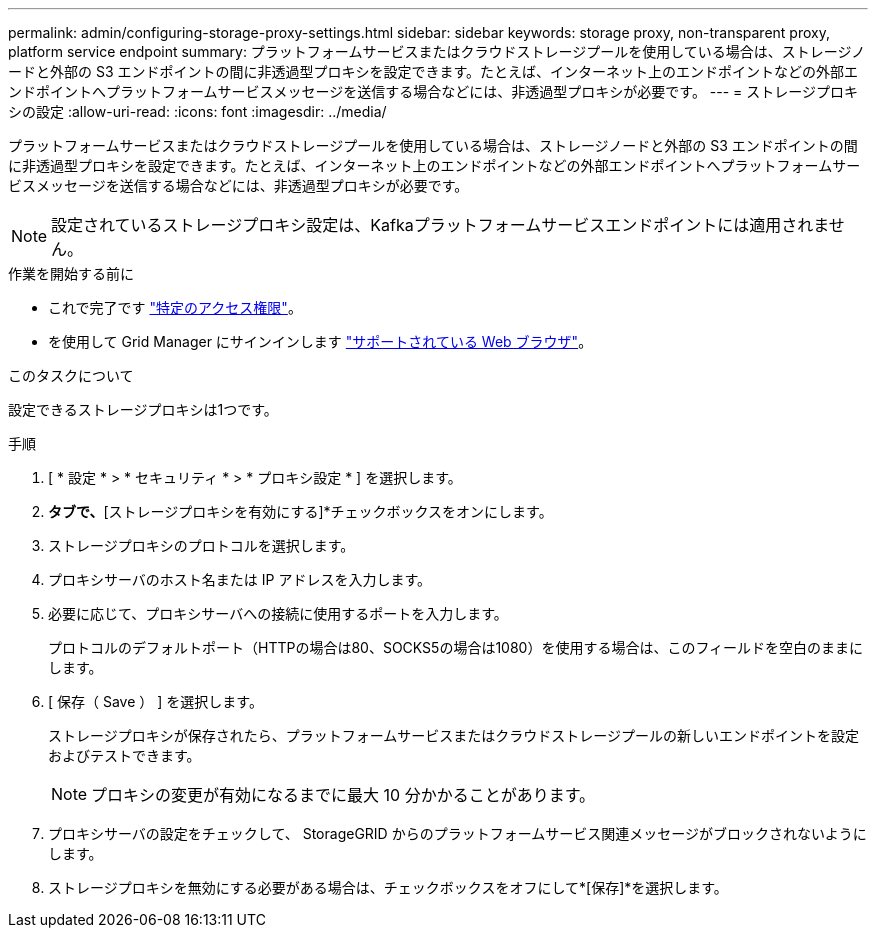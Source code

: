 ---
permalink: admin/configuring-storage-proxy-settings.html 
sidebar: sidebar 
keywords: storage proxy, non-transparent proxy, platform service endpoint 
summary: プラットフォームサービスまたはクラウドストレージプールを使用している場合は、ストレージノードと外部の S3 エンドポイントの間に非透過型プロキシを設定できます。たとえば、インターネット上のエンドポイントなどの外部エンドポイントへプラットフォームサービスメッセージを送信する場合などには、非透過型プロキシが必要です。 
---
= ストレージプロキシの設定
:allow-uri-read: 
:icons: font
:imagesdir: ../media/


[role="lead"]
プラットフォームサービスまたはクラウドストレージプールを使用している場合は、ストレージノードと外部の S3 エンドポイントの間に非透過型プロキシを設定できます。たとえば、インターネット上のエンドポイントなどの外部エンドポイントへプラットフォームサービスメッセージを送信する場合などには、非透過型プロキシが必要です。


NOTE: 設定されているストレージプロキシ設定は、Kafkaプラットフォームサービスエンドポイントには適用されません。

.作業を開始する前に
* これで完了です link:admin-group-permissions.html["特定のアクセス権限"]。
* を使用して Grid Manager にサインインします link:../admin/web-browser-requirements.html["サポートされている Web ブラウザ"]。


.このタスクについて
設定できるストレージプロキシは1つです。

.手順
. [ * 設定 * > * セキュリティ * > * プロキシ設定 * ] を選択します。
. [ストレージ]*タブで、*[ストレージプロキシを有効にする]*チェックボックスをオンにします。
. ストレージプロキシのプロトコルを選択します。
. プロキシサーバのホスト名または IP アドレスを入力します。
. 必要に応じて、プロキシサーバへの接続に使用するポートを入力します。
+
プロトコルのデフォルトポート（HTTPの場合は80、SOCKS5の場合は1080）を使用する場合は、このフィールドを空白のままにします。

. [ 保存（ Save ） ] を選択します。
+
ストレージプロキシが保存されたら、プラットフォームサービスまたはクラウドストレージプールの新しいエンドポイントを設定およびテストできます。

+

NOTE: プロキシの変更が有効になるまでに最大 10 分かかることがあります。

. プロキシサーバの設定をチェックして、 StorageGRID からのプラットフォームサービス関連メッセージがブロックされないようにします。
. ストレージプロキシを無効にする必要がある場合は、チェックボックスをオフにして*[保存]*を選択します。

